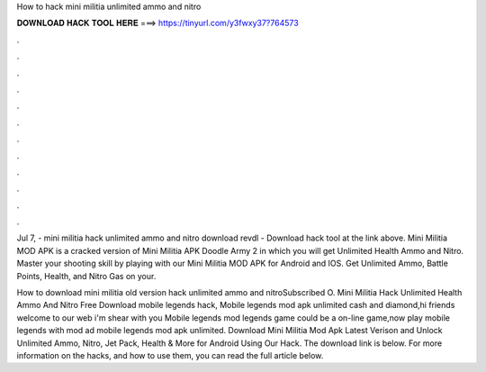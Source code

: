 How to hack mini militia unlimited ammo and nitro



𝐃𝐎𝐖𝐍𝐋𝐎𝐀𝐃 𝐇𝐀𝐂𝐊 𝐓𝐎𝐎𝐋 𝐇𝐄𝐑𝐄 ===> https://tinyurl.com/y3fwxy37?764573



.



.



.



.



.



.



.



.



.



.



.



.

Jul 7, - mini militia hack unlimited ammo and nitro download revdl - Download hack tool at the link above. Mini Militia MOD APK is a cracked version of Mini Militia APK Doodle Army 2 in which you will get Unlimited Health Ammo and Nitro. Master your shooting skill by playing with our Mini Militia MOD APK for Android and IOS. Get Unlimited Ammo, Battle Points, Health, and Nitro Gas on your.

How to download mini militia old version hack unlimited ammo and nitroSubscribed O. Mini Militia Hack Unlimited Health Ammo And Nitro Free Download mobile legends hack, Mobile legends mod apk unlimited cash and diamond,hi friends welcome to our web  i'm shear with you Mobile legends mod  legends game could be a on-line game,now play mobile legends with mod ad mobile legends mod apk unlimited. Download Mini Militia Mod Apk Latest Verison and Unlock Unlimited Ammo, Nitro, Jet Pack, Health & More for Android Using Our Hack. The download link is below. For more information on the hacks, and how to use them, you can read the full article below.

